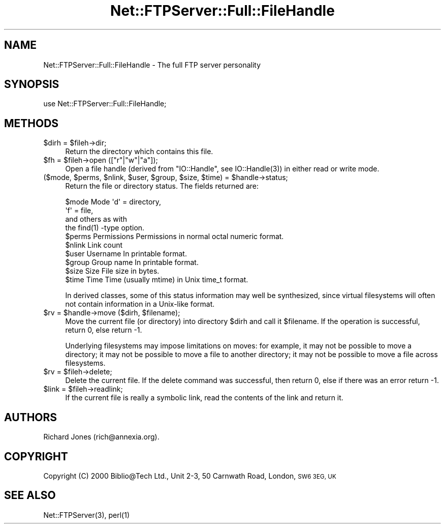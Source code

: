 .\" Automatically generated by Pod::Man 4.14 (Pod::Simple 3.40)
.\"
.\" Standard preamble:
.\" ========================================================================
.de Sp \" Vertical space (when we can't use .PP)
.if t .sp .5v
.if n .sp
..
.de Vb \" Begin verbatim text
.ft CW
.nf
.ne \\$1
..
.de Ve \" End verbatim text
.ft R
.fi
..
.\" Set up some character translations and predefined strings.  \*(-- will
.\" give an unbreakable dash, \*(PI will give pi, \*(L" will give a left
.\" double quote, and \*(R" will give a right double quote.  \*(C+ will
.\" give a nicer C++.  Capital omega is used to do unbreakable dashes and
.\" therefore won't be available.  \*(C` and \*(C' expand to `' in nroff,
.\" nothing in troff, for use with C<>.
.tr \(*W-
.ds C+ C\v'-.1v'\h'-1p'\s-2+\h'-1p'+\s0\v'.1v'\h'-1p'
.ie n \{\
.    ds -- \(*W-
.    ds PI pi
.    if (\n(.H=4u)&(1m=24u) .ds -- \(*W\h'-12u'\(*W\h'-12u'-\" diablo 10 pitch
.    if (\n(.H=4u)&(1m=20u) .ds -- \(*W\h'-12u'\(*W\h'-8u'-\"  diablo 12 pitch
.    ds L" ""
.    ds R" ""
.    ds C` ""
.    ds C' ""
'br\}
.el\{\
.    ds -- \|\(em\|
.    ds PI \(*p
.    ds L" ``
.    ds R" ''
.    ds C`
.    ds C'
'br\}
.\"
.\" Escape single quotes in literal strings from groff's Unicode transform.
.ie \n(.g .ds Aq \(aq
.el       .ds Aq '
.\"
.\" If the F register is >0, we'll generate index entries on stderr for
.\" titles (.TH), headers (.SH), subsections (.SS), items (.Ip), and index
.\" entries marked with X<> in POD.  Of course, you'll have to process the
.\" output yourself in some meaningful fashion.
.\"
.\" Avoid warning from groff about undefined register 'F'.
.de IX
..
.nr rF 0
.if \n(.g .if rF .nr rF 1
.if (\n(rF:(\n(.g==0)) \{\
.    if \nF \{\
.        de IX
.        tm Index:\\$1\t\\n%\t"\\$2"
..
.        if !\nF==2 \{\
.            nr % 0
.            nr F 2
.        \}
.    \}
.\}
.rr rF
.\" ========================================================================
.\"
.IX Title "Net::FTPServer::Full::FileHandle 3"
.TH Net::FTPServer::Full::FileHandle 3 "2012-11-12" "perl v5.32.0" "User Contributed Perl Documentation"
.\" For nroff, turn off justification.  Always turn off hyphenation; it makes
.\" way too many mistakes in technical documents.
.if n .ad l
.nh
.SH "NAME"
Net::FTPServer::Full::FileHandle \- The full FTP server personality
.SH "SYNOPSIS"
.IX Header "SYNOPSIS"
.Vb 1
\&  use Net::FTPServer::Full::FileHandle;
.Ve
.SH "METHODS"
.IX Header "METHODS"
.ie n .IP "$dirh = $fileh\->dir;" 4
.el .IP "\f(CW$dirh\fR = \f(CW$fileh\fR\->dir;" 4
.IX Item "$dirh = $fileh->dir;"
Return the directory which contains this file.
.ie n .IP "$fh = $fileh\->open ([""r""|""w""|""a""]);" 4
.el .IP "\f(CW$fh\fR = \f(CW$fileh\fR\->open ([``r''|``w''|``a'']);" 4
.IX Item "$fh = $fileh->open ([r|w|a]);"
Open a file handle (derived from \f(CW\*(C`IO::Handle\*(C'\fR, see
\&\f(CWIO::Handle(3)\fR) in either read or write mode.
.ie n .IP "($mode, $perms, $nlink, $user, $group, $size, $time) = $handle\->status;" 4
.el .IP "($mode, \f(CW$perms\fR, \f(CW$nlink\fR, \f(CW$user\fR, \f(CW$group\fR, \f(CW$size\fR, \f(CW$time\fR) = \f(CW$handle\fR\->status;" 4
.IX Item "($mode, $perms, $nlink, $user, $group, $size, $time) = $handle->status;"
Return the file or directory status. The fields returned are:
.Sp
.Vb 10
\&  $mode     Mode        \*(Aqd\*(Aq = directory,
\&                        \*(Aqf\*(Aq = file,
\&                        and others as with
\&                        the find(1) \-type option.
\&  $perms    Permissions Permissions in normal octal numeric format.
\&  $nlink    Link count
\&  $user     Username    In printable format.
\&  $group    Group name  In printable format.
\&  $size     Size        File size in bytes.
\&  $time     Time        Time (usually mtime) in Unix time_t format.
.Ve
.Sp
In derived classes, some of this status information may well be
synthesized, since virtual filesystems will often not contain
information in a Unix-like format.
.ie n .IP "$rv = $handle\->move ($dirh, $filename);" 4
.el .IP "\f(CW$rv\fR = \f(CW$handle\fR\->move ($dirh, \f(CW$filename\fR);" 4
.IX Item "$rv = $handle->move ($dirh, $filename);"
Move the current file (or directory) into directory \f(CW$dirh\fR and
call it \f(CW$filename\fR. If the operation is successful, return 0,
else return \-1.
.Sp
Underlying filesystems may impose limitations on moves: for example,
it may not be possible to move a directory; it may not be possible
to move a file to another directory; it may not be possible to
move a file across filesystems.
.ie n .IP "$rv = $fileh\->delete;" 4
.el .IP "\f(CW$rv\fR = \f(CW$fileh\fR\->delete;" 4
.IX Item "$rv = $fileh->delete;"
Delete the current file. If the delete command was
successful, then return 0, else if there was an error return \-1.
.ie n .IP "$link = $fileh\->readlink;" 4
.el .IP "\f(CW$link\fR = \f(CW$fileh\fR\->readlink;" 4
.IX Item "$link = $fileh->readlink;"
If the current file is really a symbolic link, read the contents
of the link and return it.
.SH "AUTHORS"
.IX Header "AUTHORS"
Richard Jones (rich@annexia.org).
.SH "COPYRIGHT"
.IX Header "COPYRIGHT"
Copyright (C) 2000 Biblio@Tech Ltd., Unit 2\-3, 50 Carnwath Road,
London, \s-1SW6 3EG, UK\s0
.SH "SEE ALSO"
.IX Header "SEE ALSO"
\&\f(CWNet::FTPServer(3)\fR, \f(CWperl(1)\fR
